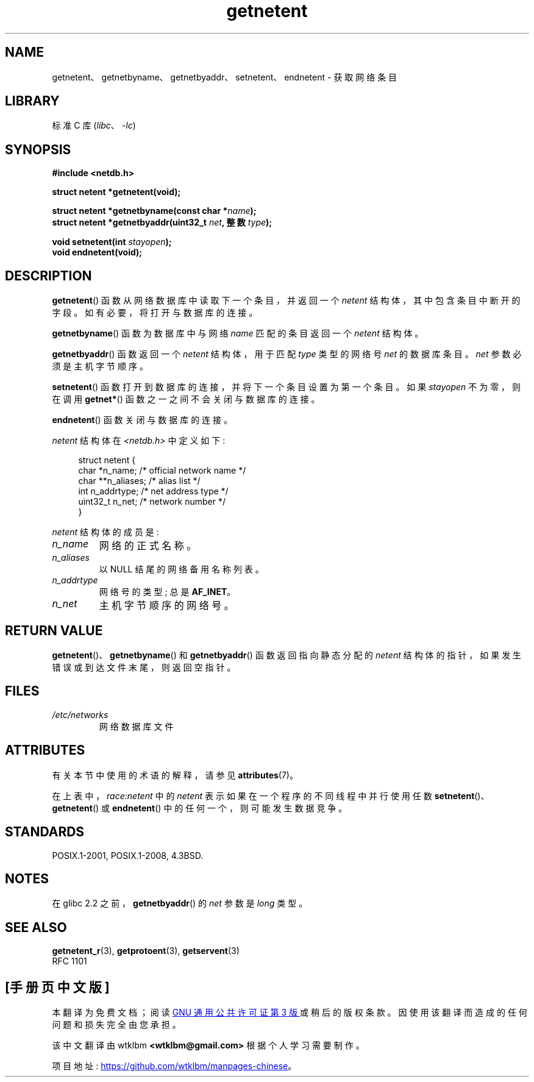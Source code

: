 .\" -*- coding: UTF-8 -*-
'\" t
.\" Copyright 1993 David Metcalfe (david@prism.demon.co.uk)
.\"
.\" SPDX-License-Identifier: Linux-man-pages-copyleft
.\"
.\" References consulted:
.\"     Linux libc source code
.\"     Lewine's _POSIX Programmer's Guide_ (O'Reilly & Associates, 1991)
.\"     386BSD man pages
.\" Modified Sat Jul 24 21:48:06 1993 by Rik Faith (faith@cs.unc.edu)
.\"*******************************************************************
.\"
.\" This file was generated with po4a. Translate the source file.
.\"
.\"*******************************************************************
.TH getnetent 3 2022\-12\-15 "Linux man\-pages 6.03" 
.SH NAME
getnetent、getnetbyname、getnetbyaddr、setnetent、endnetent \- 获取网络条目
.SH LIBRARY
标准 C 库 (\fIlibc\fP、\fI\-lc\fP)
.SH SYNOPSIS
.nf
\fB#include <netdb.h>\fP
.PP
\fBstruct netent *getnetent(void);\fP
.PP
\fBstruct netent *getnetbyname(const char *\fP\fIname\fP\fB);\fP
\fBstruct netent *getnetbyaddr(uint32_t \fP\fInet\fP\fB, 整数 \fP\fItype\fP\fB);\fP
.PP
\fBvoid setnetent(int \fP\fIstayopen\fP\fB);\fP
\fBvoid endnetent(void);\fP
.fi
.SH DESCRIPTION
\fBgetnetent\fP() 函数从网络数据库中读取下一个条目，并返回一个 \fInetent\fP 结构体，其中包含条目中断开的字段。
如有必要，将打开与数据库的连接。
.PP
\fBgetnetbyname\fP() 函数为数据库中与网络 \fIname\fP 匹配的条目返回一个 \fInetent\fP 结构体。
.PP
\fBgetnetbyaddr\fP() 函数返回一个 \fInetent\fP 结构体，用于匹配 \fItype\fP 类型的网络号 \fInet\fP 的数据库条目。
\fInet\fP 参数必须是主机字节顺序。
.PP
\fBsetnetent\fP() 函数打开到数据库的连接，并将下一个条目设置为第一个条目。 如果 \fIstayopen\fP 不为零，则在调用
\fBgetnet*\fP() 函数之一之间不会关闭与数据库的连接。
.PP
\fBendnetent\fP() 函数关闭与数据库的连接。
.PP
\fInetent\fP 结构体在 \fI<netdb.h>\fP 中定义如下:
.PP
.in +4n
.EX
struct netent {
    char      *n_name;     /* official network name */
    char     **n_aliases;  /* alias list */
    int        n_addrtype; /* net address type */
    uint32_t   n_net;      /* network number */
}
.EE
.in
.PP
\fInetent\fP 结构体的成员是:
.TP 
\fIn_name\fP
网络的正式名称。
.TP 
\fIn_aliases\fP
以 NULL 结尾的网络备用名称列表。
.TP 
\fIn_addrtype\fP
网络号的类型; 总是 \fBAF_INET\fP。
.TP 
\fIn_net\fP
主机字节顺序的网络号。
.SH "RETURN VALUE"
\fBgetnetent\fP()、\fBgetnetbyname\fP() 和 \fBgetnetbyaddr\fP() 函数返回指向静态分配的 \fInetent\fP
结构体的指针，如果发生错误或到达文件末尾，则返回空指针。
.SH FILES
.TP 
\fI/etc/networks\fP
网络数据库文件
.SH ATTRIBUTES
有关本节中使用的术语的解释，请参见 \fBattributes\fP(7)。
.ad l
.nh
.TS
allbox;
lb lb lbx
l l l.
Interface	Attribute	Value
T{
\fBgetnetent\fP()
T}	Thread safety	T{
MT\-Unsafe race:netent
race:netentbuf env locale
T}
T{
\fBgetnetbyname\fP()
T}	Thread safety	T{
MT\-Unsafe race:netbyname
env locale
T}
T{
\fBgetnetbyaddr\fP()
T}	Thread safety	T{
MT\-Unsafe race:netbyaddr
locale
T}
T{
\fBsetnetent\fP(),
\fBendnetent\fP()
T}	Thread safety	T{
MT\-Unsafe race:netent env
locale
T}
.TE
.hy
.ad
.sp 1
在上表中，\fIrace:netent\fP 中的 \fInetent\fP 表示如果在一个程序的不同线程中并行使用任数
\fBsetnetent\fP()、\fBgetnetent\fP() 或 \fBendnetent\fP() 中的任何一个，则可能发生数据竞争。
.SH STANDARDS
POSIX.1\-2001, POSIX.1\-2008, 4.3BSD.
.SH NOTES
在 glibc 2.2 之前，\fBgetnetbyaddr\fP() 的 \fInet\fP 参数是 \fIlong\fP 类型。
.SH "SEE ALSO"
.\" .BR networks (5)
\fBgetnetent_r\fP(3), \fBgetprotoent\fP(3), \fBgetservent\fP(3)
.br
RFC\ 1101
.PP
.SH [手册页中文版]
.PP
本翻译为免费文档；阅读
.UR https://www.gnu.org/licenses/gpl-3.0.html
GNU 通用公共许可证第 3 版
.UE
或稍后的版权条款。因使用该翻译而造成的任何问题和损失完全由您承担。
.PP
该中文翻译由 wtklbm
.B <wtklbm@gmail.com>
根据个人学习需要制作。
.PP
项目地址:
.UR \fBhttps://github.com/wtklbm/manpages-chinese\fR
.ME 。
